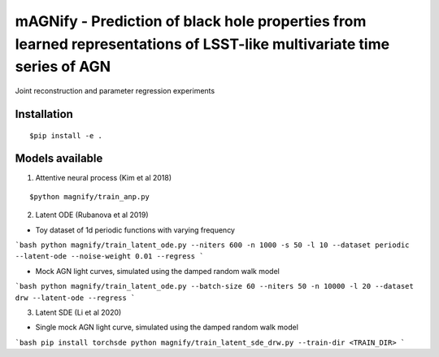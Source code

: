 =======================================================================================================================
mAGNify - Prediction of black hole properties from learned representations of LSST-like multivariate time series of AGN
=======================================================================================================================

Joint reconstruction and parameter regression experiments

Installation
============

::

$pip install -e .

Models available
================

1. Attentive neural process (Kim et al 2018)

::

$python magnify/train_anp.py

2. Latent ODE (Rubanova et al 2019)

* Toy dataset of 1d periodic functions with varying frequency
```bash
python magnify/train_latent_ode.py --niters 600 -n 1000 -s 50 -l 10 --dataset periodic --latent-ode --noise-weight 0.01 --regress
```

* Mock AGN light curves, simulated using the damped random walk model
```bash
python magnify/train_latent_ode.py --batch-size 60 --niters 50 -n 10000 -l 20 --dataset drw --latent-ode --regress
```

3. Latent SDE (Li et al 2020)

* Single mock AGN light curve, simulated using the damped random walk model
```bash
pip install torchsde
python magnify/train_latent_sde_drw.py --train-dir <TRAIN_DIR>
```

